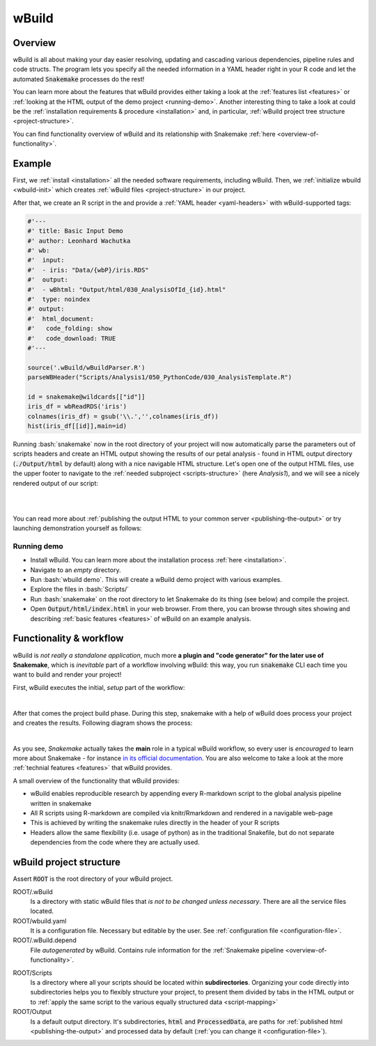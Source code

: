 ======
wBuild
======

.. _user-overview:

Overview
--------
wBuild is all about making your day easier resolving, updating and cascading various dependencies, pipeline rules and
code structs. The program lets you specify all the needed information in a YAML header right in your R code and let
the automated :code:`Snakemake` processes do the rest!


You can learn more about the features that wBuild provides either taking a look at the :ref:`features list <features>`
or :ref:`looking at the HTML output of the demo project <running-demo>`. Another interesting thing to take a look at could be
the :ref:`installation requirements & procedure <installation>` and, in particular, :ref:`wBuild project tree structure <project-structure>`.

You can find functionality overview of wBuild and its relationship with Snakemake :ref:`here <overview-of-functionality>`.

Example
-------

First, we :ref:`install <installation>` all the needed software requirements, including wBuild.
Then, we :ref:`initialize wbuild <wbuild-init>` which creates :ref:`wBuild files <project-structure>` in our project.

After that, we create an R script in the  and provide a :ref:`YAML header <yaml-headers>` with wBuild-supported tags:

.. code-block:: R

    #'---
    #' title: Basic Input Demo
    #' author: Leonhard Wachutka
    #' wb:
    #'  input:
    #'  - iris: "Data/{wbP}/iris.RDS"
    #'  output:
    #'  - wBhtml: "Output/html/030_AnalysisOfId_{id}.html"
    #'  type: noindex
    #' output:
    #'  html_document:
    #'   code_folding: show
    #'   code_download: TRUE
    #'---

    source('.wBuild/wBuildParser.R')
    parseWBHeader("Scripts/Analysis1/050_PythonCode/030_AnalysisTemplate.R")

    id = snakemake@wildcards[["id"]]
    iris_df = wbReadRDS('iris')
    colnames(iris_df) = gsub('\\.','',colnames(iris_df))
    hist(iris_df[[id]],main=id)

Running :bash:`snakemake` now in the root directory of your project will now automatically
parse the parameters out of scripts headers and create an HTML output showing the results of our petal analysis - found in HTML output directory
(:code:`./Output/html` by default) along with a nice navigable HTML structure. Let's open one of the output HTML files, use the
upper footer to navigate to the :ref:`needed subproject <scripts-structure>` (here *Analysis1*), and we will see a nicely rendered output of our
script:

.. image:: /res/images/HTML_output_demo.png
   :scale: 70%
   :align: left

|
|

You can read more about :ref:`publishing the output HTML to your common server <publishing-the-output>` or try launching demonstration yourself as follows:

.. _running-demo:

Running demo
~~~~~~~~~~~~
* Install wBuild. You can learn more about the installation process :ref:`here <installation>`.
* Navigate to an *empty* directory.
* Run :bash:`wbuild demo`. This will create a wBuild demo project with various examples.
* Explore the files in :bash:`Scripts/`
* Run :bash:`snakemake` on the root directory to let Snakemake do its thing (see below) and compile the project.
* Open :code:`Output/html/index.html` in your web browser. From there, you can browse through sites showing and describing :ref:`basic features <features>` of wBuild on an example analysis.

.. _overview-of-functionality:

Functionality & workflow
------------------------
wBuild is *not really a standalone application*, much more **a plugin and "code generator" for the later use of Snakemake**, which is *inevitable* part
of a workflow involving wBuild: this way, you run :code:`snakemake` CLI each time you want to build and render your project!

First, wBuild executes the initial, `setup` part of the workflow:

.. image:: /res/images/snakemake_wbuild_diag_setup.jpg
    :scale: 80%

|
After that comes the project build phase. During this step, snakemake with a help of wBuild does process your project and
creates the results. Following diagram shows the process:

.. image:: /res/images/snakemake_wbuild_diag_build.jpg
    :scale: 80%

|
As you see, *Snakemake* actually takes the **main** role in a typical wBuild workflow, so every user is *encouraged* to
learn more about Snakemake - for instance `in its official documentation <http://snakemake.readthedocs.io/en/stable/>`_.
You are also welcome to take a look at the more :ref:`technial features <features>` that wBuild provides.


A small overview of the functionality that wBuild provides:

* wBuild enables reproducible research by appending every R-markdown script to the global analysis pipeline written in snakemake
* All R scripts using R-markdown are compiled via knitr/Rmarkdown and rendered in a navigable web-page
* This is achieved by writing the snakemake rules directly in the header of your R scripts
* Headers allow the same flexibility (i.e. usage of python) as in the traditional Snakefile, but do not separate dependencies from the code where they are actually used.

.. _project-structure:

wBuild project structure
------------------------

Assert :code:`ROOT` is the root directory of your wBuild project.

ROOT/.wBuild
    Is a directory with static wBuild files that *is not to be changed unless necessary*. There are all the
    service files located.

ROOT/wbuild.yaml
    It is a configuration file. Necessary but editable by the user. See :ref:`configuration file <configuration-file>`.

ROOT/.wBuild.depend
    File *autogenerated* by wBuild. Contains rule information for the :ref:`Snakemake pipeline <overview-of-functionality>`.

.. _scripts-structure:

ROOT/Scripts
    Is a directory where all your scripts should be located within **subdirectories**. Organizing your code directly into subdirectories helps you to flexibly structure your project, to
    present them divided by tabs in the HTML output or to
    :ref:`apply the same script to the various equally structured data <script-mapping>`

ROOT/Output
    Is a default output directory. It's subdirectories, :code:`html` and :code:`ProcessedData`, are paths for
    :ref:`published html <publishing-the-output>` and processed data by default (:ref:`you can change it <configuration-file>`).
